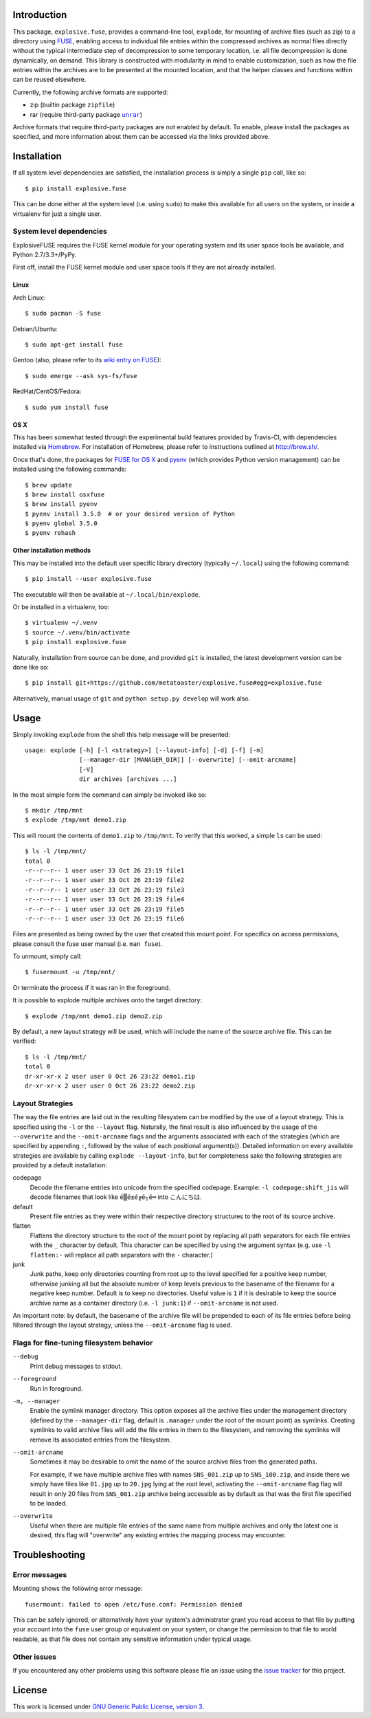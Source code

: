 Introduction
============

This package, ``explosive.fuse``, provides a command-line tool,
``explode``, for mounting of archive files (such as zip) to a directory
using `FUSE`_, enabling access to individual file entries within the
compressed archives as normal files directly without the typical
intermediate step of decompression to some temporary location, i.e. all
file decompression is done dynamically, on demand.  This library is
constructed with modularity in mind to enable customization, such as how
the file entries within the archives are to be presented at the mounted
location, and that the helper classes and functions within can be reused
elsewhere.

.. _FUSE: https://github.com/libfuse/libfuse

Currently, the following archive formats are supported:

- zip (builtin package ``zipfile``)
- rar (require third-party package |unrar|_)

.. |unrar| replace:: ``unrar``
.. _unrar: https://pypi.python.org/pypi/unrar/

Archive formats that require third-party packages are not enabled by
default.  To enable, please install the packages as specified, and more
information about them can be accessed via the links provided above.

.. image:: https://travis-ci.org/metatoaster/explosive.fuse.svg?branch=0.4.x
    :target: https://travis-ci.org/metatoaster/explosive.fuse
.. image:: https://coveralls.io/repos/metatoaster/explosive.fuse/badge.svg?branch=0.4.x
   :target: https://coveralls.io/r/metatoaster/explosive.fuse?branch=0.4.x


Installation
============

If all system level dependencies are satisfied, the installation
process is simply a single ``pip`` call, like so::

    $ pip install explosive.fuse

This can be done either at the system level (i.e. using ``sudo``) to
make this available for all users on the system, or inside a virtualenv
for just a single user.

System level dependencies
-------------------------

ExplosiveFUSE requires the FUSE kernel module for your operating system
and its user space tools be available, and Python 2.7/3.3+/PyPy.

First off, install the FUSE kernel module and user space tools if they
are not already installed.

Linux
~~~~~

Arch Linux::

    $ sudo pacman -S fuse

Debian/Ubuntu::

    $ sudo apt-get install fuse

Gentoo (also, please refer to its `wiki entry on FUSE`_)::

    $ sudo emerge --ask sys-fs/fuse

.. _wiki entry on FUSE: https://wiki.gentoo.org/wiki/Filesystem_in_Userspace

RedHat/CentOS/Fedora::

    $ sudo yum install fuse

OS X
~~~~

This has been somewhat tested through the experimental build features
provided by Travis-CI, with dependencies installed via `Homebrew`_.
For installation of Homebrew, please refer to instructions outlined at
http://brew.sh/.

Once that's done, the packages for `FUSE for OS X`_ and `pyenv`_ (which
provides Python version management) can be installed using the following
commands::

    $ brew update
    $ brew install osxfuse
    $ brew install pyenv
    $ pyenv install 3.5.0  # or your desired version of Python
    $ pyenv global 3.5.0
    $ pyenv rehash

.. _Homebrew: http://brew.sh
.. _pyenv: https://github.com/yyuu/pyenv
.. _FUSE for OS X: https://osxfuse.github.io/

Other installation methods
~~~~~~~~~~~~~~~~~~~~~~~~~~

This may be installed into the default user specific library directory 
(typically ``~/.local``) using the following command::

    $ pip install --user explosive.fuse

The executable will then be available at ``~/.local/bin/explode``.

Or be installed in a virtualenv, too::

    $ virtualenv ~/.venv
    $ source ~/.venv/bin/activate
    $ pip install explosive.fuse

Naturally, installation from source can be done, and provided ``git`` is
installed, the latest development version can be done like so::

    $ pip install git+https://github.com/metatoaster/explosive.fuse#egg=explosive.fuse

Alternatively, manual usage of ``git`` and ``python setup.py develop``
will work also.

Usage
=====

Simply invoking ``explode`` from the shell this help message will be
presented::

    usage: explode [-h] [-l <strategy>] [--layout-info] [-d] [-f] [-m]
                   [--manager-dir [MANAGER_DIR]] [--overwrite] [--omit-arcname]
                   [-V]
                   dir archives [archives ...]

In the most simple form the command can simply be invoked like so::

    $ mkdir /tmp/mnt
    $ explode /tmp/mnt demo1.zip

This will mount the contents of ``demo1.zip`` to ``/tmp/mnt``.  To
verify that this worked, a simple ``ls`` can be used::

    $ ls -l /tmp/mnt/
    total 0
    -r--r--r-- 1 user user 33 Oct 26 23:19 file1
    -r--r--r-- 1 user user 33 Oct 26 23:19 file2
    -r--r--r-- 1 user user 33 Oct 26 23:19 file3
    -r--r--r-- 1 user user 33 Oct 26 23:19 file4
    -r--r--r-- 1 user user 33 Oct 26 23:19 file5
    -r--r--r-- 1 user user 33 Oct 26 23:19 file6

Files are presented as being owned by the user that created this mount
point.  For specifics on access permissions, please consult the fuse
user manual (i.e. ``man fuse``).

To unmount, simply call::

    $ fusermount -u /tmp/mnt/

Or terminate the process if it was ran in the foreground.

It is possible to explode multiple archives onto the target directory::

    $ explode /tmp/mnt demo1.zip demo2.zip

By default, a new layout strategy will be used, which will include the
name of the source archive file.  This can be verified::

    $ ls -l /tmp/mnt/
    total 0
    dr-xr-xr-x 2 user user 0 Oct 26 23:22 demo1.zip
    dr-xr-xr-x 2 user user 0 Oct 26 23:22 demo2.zip

Layout Strategies
-----------------

The way the file entries are laid out in the resulting filesystem can be
modified by the use of a layout strategy.  This is specified using the
``-l`` or the ``--layout`` flag.  Naturally, the final result is also
influenced by the usage of the ``--overwrite`` and the
``--omit-arcname`` flags and the arguments associated with each of the
strategies (which are specified by appending ``:``, followed by the
value of each positional argument(s)).  Detailed information on every
available strategies are available by calling ``explode --layout-info``,
but for completeness sake the following strategies are provided by a
default installation:

codepage
    Decode the filename entries into unicode from the specified
    codepage.  Example: ``-l codepage:shift_jis`` will decode filenames
    that look like ``é▒é±é╔é┐é═`` into ``こんにちは``.

default
    Present file entries as they were within their respective directory
    structures to the root of its source archive.

flatten
    Flattens the directory structure to the root of the mount point by
    replacing all path separators for each file entries with the ``_``
    character by default. This character can be specified by using the
    argument syntax (e.g. use ``-l flatten:-`` will replace all path
    separators with the ``-`` character.)

junk
    Junk paths, keep only directories counting from root up to the level
    specified for a positive keep number, otherwise junking all but the
    absolute number of keep levels previous to the basename of the
    filename for a negative keep number. Default is to keep no
    directories. Useful value is ``1`` if it is desirable to keep the
    source archive name as a container directory (i.e. ``-l junk:1``) if
    ``--omit-arcname`` is not used.

An important note: by default, the basename of the archive file will be
prepended to each of its file entries before being filtered through the
layout strategy, unless the ``--omit-arcname`` flag is used.

Flags for fine-tuning filesystem behavior
-----------------------------------------

``--debug``
    Print debug messages to stdout.

``--foreground``
    Run in foreground.

``-m, --manager``
    Enable the symlink manager directory.  This option exposes all the
    archive files under the management directory (defined by the
    ``--manager-dir`` flag, default is ``.manager`` under the root of
    the mount point) as symlinks.  Creating symlinks to valid archive
    files will add the file entries in them to the filesystem, and
    removing the symlinks will remove its associated entries from the
    filesystem.

``--omit-arcname``
    Sometimes it may be desirable to omit the name of the source archive
    files from the generated paths.

    For example, if we have multiple archive files with names
    ``SNS_001.zip`` up to ``SNS_100.zip``, and inside there we simply
    have files like ``01.jpg`` up to ``20.jpg`` lying at the root level,
    activating the ``--omit-arcname`` flag flag will result in only 20
    files from ``SNS_001.zip`` archive being accessible as by default as
    that was the first file specified to be loaded.

``--overwrite``
    Useful when there are multiple file entries of the same name from
    multiple archives and only the latest one is desired, this flag will
    "overwrite" any existing entries the mapping process may encounter.


Troubleshooting
===============

Error messages
--------------

Mounting shows the following error message::

    fusermount: failed to open /etc/fuse.conf: Permission denied

This can be safely ignored, or alternatively have your system's
administrator grant you read access to that file by putting your account
into the ``fuse`` user group or equivalent on your system, or change the
permission to that file to world readable, as that file does not contain
any sensitive information under typical usage.

Other issues
------------

If you encountered any other problems using this software please file an
issue using the `issue tracker`_ for this project.

.. _issue tracker: https://github.com/metatoaster/explosive.fuse/issues


License
=======

This work is licensed under `GNU Generic Public License, version 3`_.

.. _GNU Generic Public License, version 3:
    http://opensource.org/licenses/gpl-3.0.html
